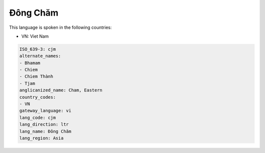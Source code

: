 .. _cjm:

Đông Chăm
============

This language is spoken in the following countries:

* VN: Viet Nam

.. code-block:: yaml

    ISO_639-3: cjm
    alternate_names:
    - Bhamam
    - Chiem
    - Chiem Thành
    - Tjam
    anglicanized_name: Cham, Eastern
    country_codes:
    - VN
    gateway_language: vi
    lang_code: cjm
    lang_direction: ltr
    lang_name: Đông Chăm
    lang_region: Asia
    
